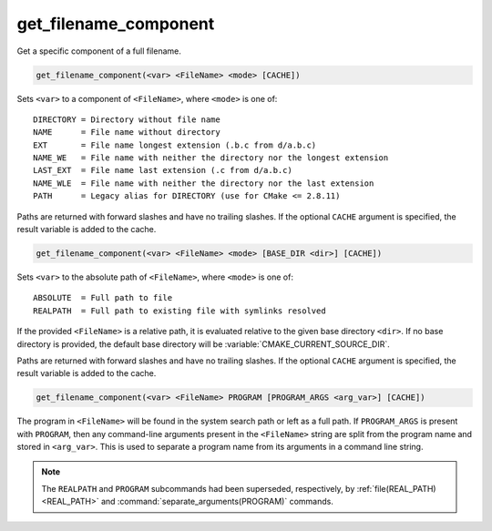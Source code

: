 get_filename_component
----------------------

Get a specific component of a full filename.

.. code-block:: cmake

  get_filename_component(<var> <FileName> <mode> [CACHE])

Sets ``<var>`` to a component of ``<FileName>``, where ``<mode>`` is one of:

::

 DIRECTORY = Directory without file name
 NAME      = File name without directory
 EXT       = File name longest extension (.b.c from d/a.b.c)
 NAME_WE   = File name with neither the directory nor the longest extension
 LAST_EXT  = File name last extension (.c from d/a.b.c)
 NAME_WLE  = File name with neither the directory nor the last extension
 PATH      = Legacy alias for DIRECTORY (use for CMake <= 2.8.11)

Paths are returned with forward slashes and have no trailing slashes.
If the optional ``CACHE`` argument is specified, the result variable is
added to the cache.

.. code-block:: cmake

  get_filename_component(<var> <FileName> <mode> [BASE_DIR <dir>] [CACHE])

Sets ``<var>`` to the absolute path of ``<FileName>``, where ``<mode>`` is one
of:

::

 ABSOLUTE  = Full path to file
 REALPATH  = Full path to existing file with symlinks resolved

If the provided ``<FileName>`` is a relative path, it is evaluated relative
to the given base directory ``<dir>``.  If no base directory is
provided, the default base directory will be
:variable:`CMAKE_CURRENT_SOURCE_DIR`.

Paths are returned with forward slashes and have no trailing slashes.  If the
optional ``CACHE`` argument is specified, the result variable is added to the
cache.

.. code-block:: cmake

  get_filename_component(<var> <FileName> PROGRAM [PROGRAM_ARGS <arg_var>] [CACHE])

The program in ``<FileName>`` will be found in the system search path or
left as a full path.  If ``PROGRAM_ARGS`` is present with ``PROGRAM``, then
any command-line arguments present in the ``<FileName>`` string are split
from the program name and stored in ``<arg_var>``.  This is used to
separate a program name from its arguments in a command line string.

.. note::

  The ``REALPATH`` and ``PROGRAM`` subcommands had been superseded,
  respectively, by :ref:`file(REAL_PATH) <REAL_PATH>` and
  :command:`separate_arguments(PROGRAM)` commands.
